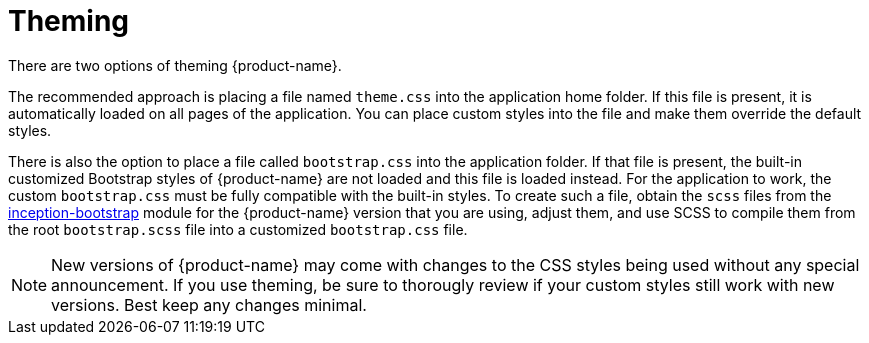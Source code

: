 // Licensed to the Technische Universität Darmstadt under one
// or more contributor license agreements.  See the NOTICE file
// distributed with this work for additional information
// regarding copyright ownership.  The Technische Universität Darmstadt 
// licenses this file to you under the Apache License, Version 2.0 (the
// "License"); you may not use this file except in compliance
// with the License.
//  
// http://www.apache.org/licenses/LICENSE-2.0
// 
// Unless required by applicable law or agreed to in writing, software
// distributed under the License is distributed on an "AS IS" BASIS,
// WITHOUT WARRANTIES OR CONDITIONS OF ANY KIND, either express or implied.
// See the License for the specific language governing permissions and
// limitations under the License.

= Theming

There are two options of theming {product-name}.

The recommended approach is placing a file named `theme.css` into the application home folder. If
this file is present, it is automatically loaded on all pages of the application. You can place 
custom styles into the file and make them override the default styles.

There is also the option to place a file called `bootstrap.css` into the application folder. If that
file is present, the built-in customized Bootstrap styles of {product-name} are not loaded and this
file is loaded instead. For the application to work, the custom `bootstrap.css` must be fully 
compatible with the built-in styles. To create such a file, obtain the `scss` files from the
link:https://github.com/inception-project/inception/tree/main/inception/inception-bootstrap/src/main/ts/bootstrap[inception-bootstrap] module for the {product-name} version that you are using, adjust
them, and use SCSS to compile them from the root `bootstrap.scss` file into a customized
`bootstrap.css` file. 

NOTE: New versions of {product-name} may come with changes to the CSS styles being used without
      any special announcement. If you use theming, be sure to thorougly review if your custom styles still
      work with new versions. Best keep any changes minimal.

